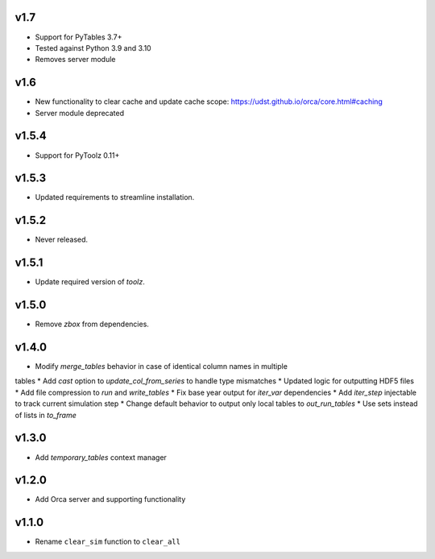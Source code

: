 v1.7
====

* Support for PyTables 3.7+
* Tested against Python 3.9 and 3.10
* Removes server module

v1.6
====

* New functionality to clear cache and update cache scope: https://udst.github.io/orca/core.html#caching
* Server module deprecated

v1.5.4
======

* Support for PyToolz 0.11+

v1.5.3
======

* Updated requirements to streamline installation.

v1.5.2
======

* Never released.

v1.5.1
======

* Update required version of `toolz`.

v1.5.0
======

* Remove `zbox` from dependencies.

v1.4.0
======

* Modify `merge_tables` behavior in case of identical column names in multiple
tables
* Add `cast` option to `update_col_from_series` to handle type mismatches
* Updated logic for outputting HDF5 files
* Add file compression to `run` and `write_tables`
* Fix base year output for `iter_var` dependencies
* Add `iter_step` injectable to track current simulation step
* Change default behavior to output only local tables to `out_run_tables`
* Use sets instead of lists in `to_frame`


v1.3.0
======

* Add `temporary_tables` context manager

v1.2.0
======

* Add Orca server and supporting functionality

v1.1.0
======

* Rename ``clear_sim`` function to ``clear_all``
